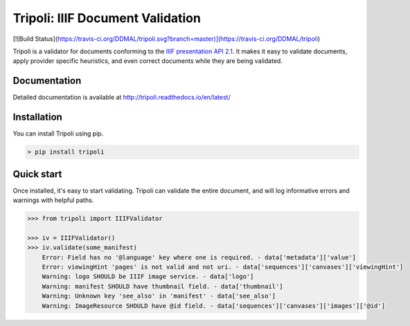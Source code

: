 Tripoli: IIIF Document Validation
=================================

[![Build Status](https://travis-ci.org/DDMAL/tripoli.svg?branch=master)](https://travis-ci.org/DDMAL/tripoli)

Tripoli is a validator for documents conforming to the `IIIF
presentation API 2.1 <http://iiif.io/api/presentation/2.1/>`__. It makes
it easy to validate documents, apply provider specific heuristics, and
even correct documents while they are being validated.

Documentation
-------------

Detailed documentation is available at
http://tripoli.readthedocs.io/en/latest/

Installation
------------

You can install Tripoli using pip.

.. code:: bash

    > pip install tripoli

Quick start
-----------

Once installed, it's easy to start validating. Tripoli can validate the
entire document, and will log informative errors and warnings with
helpful paths.

.. code:: python

    >>> from tripoli import IIIFValidator

    >>> iv = IIIFValidator()
    >>> iv.validate(some_manifest)
        Error: Field has no '@language' key where one is required. - data['metadata']['value']
        Error: viewingHint 'pages' is not valid and not uri. - data['sequences']['canvases']['viewingHint']
        Warning: logo SHOULD be IIIF image service. - data['logo']
        Warning: manifest SHOULD have thumbnail field. - data['thumbnail']
        Warning: Unknown key 'see_also' in 'manifest' - data['see_also']
        Warning: ImageResource SHOULD have @id field. - data['sequences']['canvases']['images']['@id']
